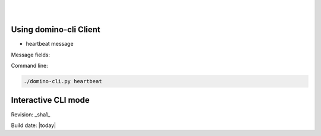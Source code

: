 .. This work is licensed under a Creative Commons Attribution 4.0 International License.
.. http://creativecommons.org/licenses/by/4.0

.. image:: ../etc/opnfv-logo.png 
  :height: 40
  :width: 200
  :alt: OPNFV
  :align: left
.. these two pipes are to seperate the logo from the first title
|
|
Using domino-cli Client
=======================

* heartbeat message

Message fields:

.. code-block:: bash
  struct HeartBeatMessage {
   1: MessageType messageType = HEART_BEAT,
   2: i64 domino_udid,
   3: i64 seq_no  
  }

Command line:

.. code-block:: bash

  ./domino-cli.py heartbeat


Interactive CLI mode
====================



Revision: _sha1_

Build date: |today|
